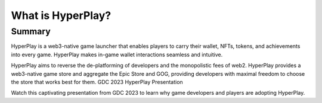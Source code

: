 What is HyperPlay?
=======================

Summary
-------

HyperPlay is a web3-native game launcher that enables players to carry their wallet, NFTs, tokens, and achievements into every game. HyperPlay makes in-game wallet interactions seamless and intuitive. 

HyperPlay aims to reverse the de-platforming of developers and the monopolistic fees of web2. HyperPlay provides a web3-native game store and aggregate the Epic Store and GOG, providing developers with maximal freedom to choose the store that works best for them.
GDC 2023 HyperPlay Presentation

Watch this captivating presentation from GDC 2023 to learn why game developers and players are adopting HyperPlay.


